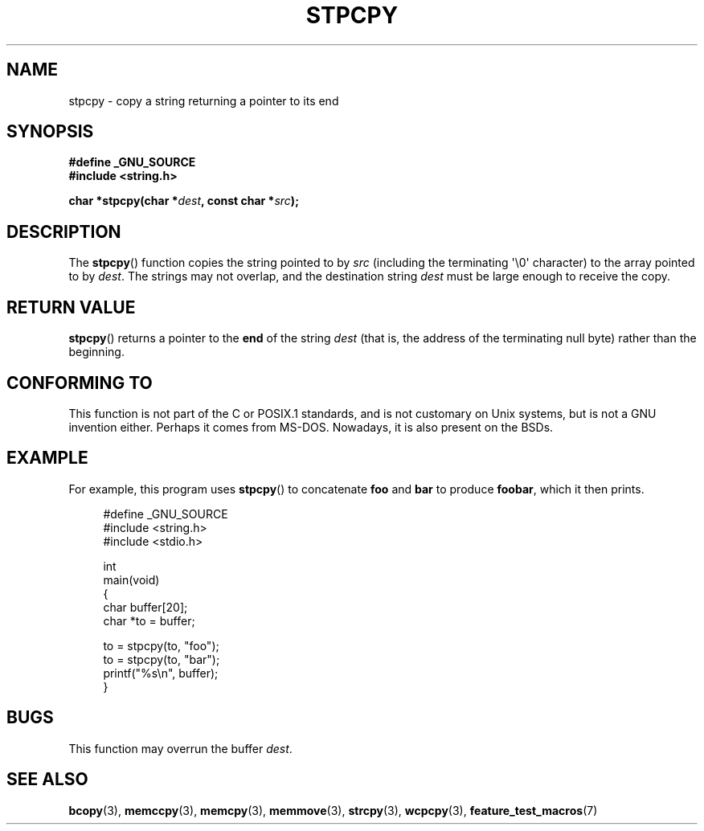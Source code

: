 .\" Hey Emacs! This file is -*- nroff -*- source.
.\"
.\" Copyright 1995 James R. Van Zandt <jrv@vanzandt.mv.com>
.\"
.\" Permission is granted to make and distribute verbatim copies of this
.\" manual provided the copyright notice and this permission notice are
.\" preserved on all copies.
.\"
.\" Permission is granted to copy and distribute modified versions of this
.\" manual under the conditions for verbatim copying, provided that the
.\" entire resulting derived work is distributed under the terms of a
.\" permission notice identical to this one.
.\"
.\" Since the Linux kernel and libraries are constantly changing, this
.\" manual page may be incorrect or out-of-date.  The author(s) assume no
.\" responsibility for errors or omissions, or for damages resulting from
.\" the use of the information contained herein.  The author(s) may not
.\" have taken the same level of care in the production of this manual,
.\" which is licensed free of charge, as they might when working
.\" professionally.
.\"
.\" Formatted or processed versions of this manual, if unaccompanied by
.\" the source, must acknowledge the copyright and authors of this work.
.\"
.TH STPCPY 3  2009-02-04 "GNU" "Linux Programmer's Manual"
.SH NAME
stpcpy \- copy a string returning a pointer to its end
.SH SYNOPSIS
.nf
.B #define _GNU_SOURCE
.br
.B #include <string.h>
.sp
.BI "char *stpcpy(char *" dest ", const char *" src );
.fi
.SH DESCRIPTION
The
.BR stpcpy ()
function copies the string pointed to by \fIsrc\fP
(including the terminating \(aq\\0\(aq character) to the array pointed to by
\fIdest\fP.
The strings may not overlap, and the destination string
\fIdest\fP must be large enough to receive the copy.
.SH "RETURN VALUE"
.BR stpcpy ()
returns a pointer to the \fBend\fP of the string
\fIdest\fP (that is, the address of the terminating null byte)
rather than the beginning.
.SH "CONFORMING TO"
This function is not part of the C or POSIX.1 standards, and is
not customary on Unix systems, but is not a GNU invention either.
Perhaps it comes from MS-DOS.
Nowadays, it is also present on the BSDs.
.SH EXAMPLE
For example, this program uses
.BR stpcpy ()
to concatenate \fBfoo\fP and
\fBbar\fP to produce \fBfoobar\fP, which it then prints.
.in +4n
.nf

#define _GNU_SOURCE
#include <string.h>
#include <stdio.h>

int
main(void)
{
    char buffer[20];
    char *to = buffer;

    to = stpcpy(to, "foo");
    to = stpcpy(to, "bar");
    printf("%s\\n", buffer);
}
.fi
.in
.SH BUGS
This function may overrun the buffer
.IR dest .
.SH "SEE ALSO"
.BR bcopy (3),
.BR memccpy (3),
.BR memcpy (3),
.BR memmove (3),
.BR strcpy (3),
.BR wcpcpy (3),
.BR feature_test_macros (7)
